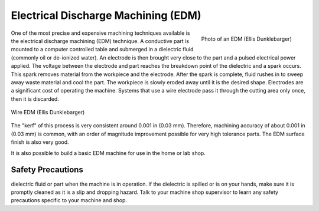 .. _edm:

Electrical Discharge Machining (EDM)
====================================

.. figure:: ./images/edm_overview.jpg
   :align: right
   :scale: 20 %

   Photo of an EDM (Ellis Dunklebarger)

One of the most precise and expensive machining techniques available is the
electrical discharge machining (EDM) technique. A conductive part is mounted to
a computer controlled table and submerged in a dielectric fluid (commonly oil or
de-ionized water). An electrode is then brought very close to the part and a
pulsed electrical power applied. The voltage between the electrode and part
reaches the breakdown point of the dielectric and a spark occurs. This spark
removes material from the workpiece and the electrode. After the spark is
complete, fluid rushes in to sweep away waste material and cool the part. The
workpiece is slowly eroded away until it is the desired shape. Electrodes are a
significant cost of operating the machine. Systems that use a wire electrode
pass it through the cutting area only once, then it is discarded.

.. figure:: ./images/edm_closeup.jpg
   :align: center
   :scale: 50 %

   Wire EDM (Ellis Dunklebarger)

The "kerf" of this process is very consistent around 0.001 in (0.03 mm).
Therefore, machining accuracy of about 0.001 in (0.03 mm) is common, with an
order of magnitude improvement possible for very high tolerance parts. The EDM
surface finish is also very good.

.. raw:: html

    <div style="margin-top:10px;margin-bottom:10px">
    <iframe width="560" height="315" src="https://www.youtube.com/embed/eaeEn1Gs4aQ" frameborder="0" allowfullscreen>
    </iframe>
    </iframe>
    </div>

It is also possible to build a basic EDM machine for use in the home or lab
shop.

.. raw:: html

    <div style="margin-top:10px;margin-bottom:10px">
    <iframe width="560" height="315" src="https://www.youtube.com/embed/-a1JEWbnvMo" frameborder="0" allowfullscreen>
    </iframe>
    </div>

Safety Precautions
------------------
dielectric fluid or part when the machine is in operation. If the dielectric is
spilled or is on your hands, make sure it is promptly cleaned as it is a slip
and dropping hazard. Talk to your machine shop supervisor to learn any safety
precautions specific to your machine and shop.
